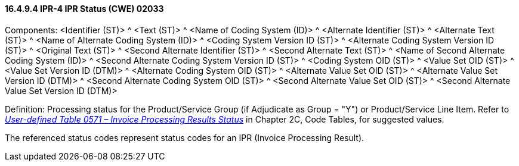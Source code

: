 ==== 16.4.9.4 IPR-4 IPR Status (CWE) 02033

Components: <Identifier (ST)> ^ <Text (ST)> ^ <Name of Coding System (ID)> ^ <Alternate Identifier (ST)> ^ <Alternate Text (ST)> ^ <Name of Alternate Coding System (ID)> ^ <Coding System Version ID (ST)> ^ <Alternate Coding System Version ID (ST)> ^ <Original Text (ST)> ^ <Second Alternate Identifier (ST)> ^ <Second Alternate Text (ST)> ^ <Name of Second Alternate Coding System (ID)> ^ <Second Alternate Coding System Version ID (ST)> ^ <Coding System OID (ST)> ^ <Value Set OID (ST)> ^ <Value Set Version ID (DTM)> ^ <Alternate Coding System OID (ST)> ^ <Alternate Value Set OID (ST)> ^ <Alternate Value Set Version ID (DTM)> ^ <Second Alternate Coding System OID (ST)> ^ <Second Alternate Value Set OID (ST)> ^ <Second Alternate Value Set Version ID (DTM)>

Definition: Processing status for the Product/Service Group (if Adjudicate as Group = "Y") or Product/Service Line Item. Refer to file:///E:\V2\v2.9%20final%20Nov%20from%20Frank\V29_CH02C_Tables.docx#HL70571[_User-defined Table 0571 – Invoice Processing Results Status_] in Chapter 2C, Code Tables, for suggested values.

The referenced status codes represent status codes for an IPR (Invoice Processing Result).

